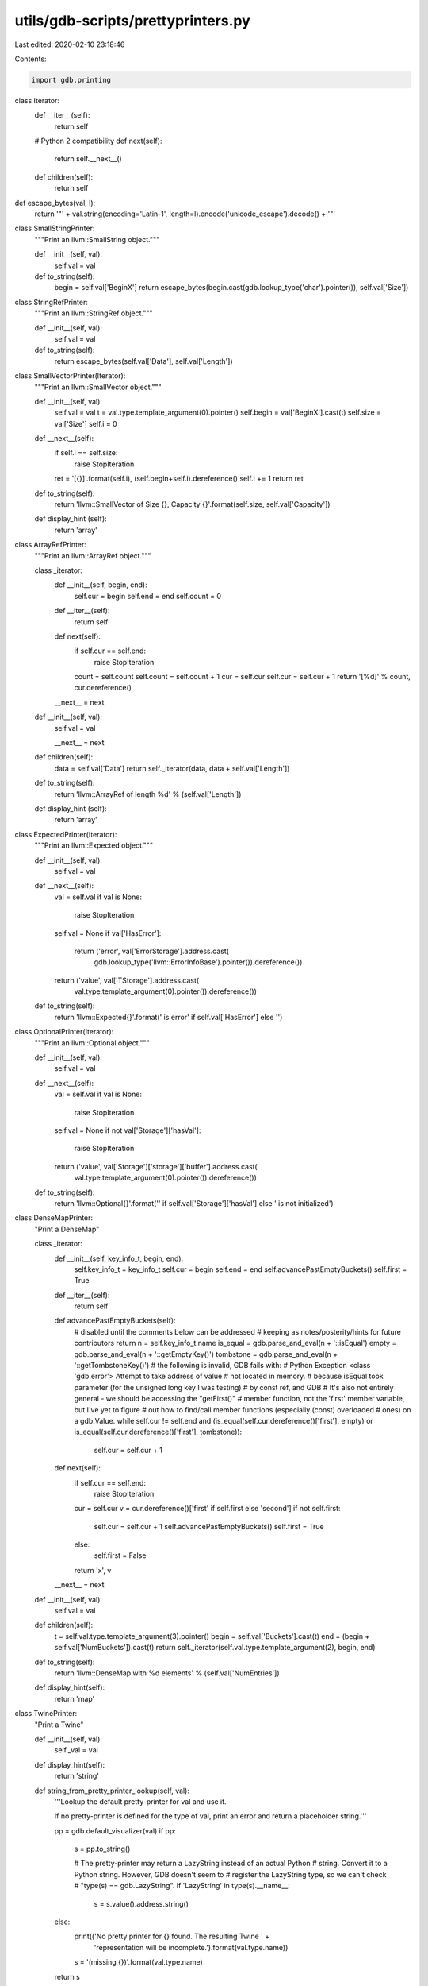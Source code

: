 utils/gdb-scripts/prettyprinters.py
===================================

Last edited: 2020-02-10 23:18:46

Contents:

.. code-block:: py

    import gdb.printing

class Iterator:
  def __iter__(self):
    return self

  # Python 2 compatibility
  def next(self):
    return self.__next__()

  def children(self):
    return self

def escape_bytes(val, l):
  return '"' + val.string(encoding='Latin-1', length=l).encode('unicode_escape').decode() + '"'

class SmallStringPrinter:
  """Print an llvm::SmallString object."""

  def __init__(self, val):
    self.val = val

  def to_string(self):
    begin = self.val['BeginX']
    return escape_bytes(begin.cast(gdb.lookup_type('char').pointer()), self.val['Size'])

class StringRefPrinter:
  """Print an llvm::StringRef object."""

  def __init__(self, val):
    self.val = val

  def to_string(self):
    return escape_bytes(self.val['Data'], self.val['Length'])

class SmallVectorPrinter(Iterator):
  """Print an llvm::SmallVector object."""

  def __init__(self, val):
    self.val = val
    t = val.type.template_argument(0).pointer()
    self.begin = val['BeginX'].cast(t)
    self.size = val['Size']
    self.i = 0

  def __next__(self):
    if self.i == self.size:
      raise StopIteration
    ret = '[{}]'.format(self.i), (self.begin+self.i).dereference()
    self.i += 1
    return ret

  def to_string(self):
    return 'llvm::SmallVector of Size {}, Capacity {}'.format(self.size, self.val['Capacity'])

  def display_hint (self):
    return 'array'

class ArrayRefPrinter:
  """Print an llvm::ArrayRef object."""

  class _iterator:
    def __init__(self, begin, end):
      self.cur = begin
      self.end = end
      self.count = 0

    def __iter__(self):
      return self

    def next(self):
      if self.cur == self.end:
        raise StopIteration
      count = self.count
      self.count = self.count + 1
      cur = self.cur
      self.cur = self.cur + 1
      return '[%d]' % count, cur.dereference()

    __next__ = next

  def __init__(self, val):
    self.val = val

    __next__ = next

  def children(self):
    data = self.val['Data']
    return self._iterator(data, data + self.val['Length'])

  def to_string(self):
    return 'llvm::ArrayRef of length %d' % (self.val['Length'])

  def display_hint (self):
    return 'array'

class ExpectedPrinter(Iterator):
  """Print an llvm::Expected object."""

  def __init__(self, val):
    self.val = val

  def __next__(self):
    val = self.val
    if val is None:
      raise StopIteration
    self.val = None
    if val['HasError']:
      return ('error', val['ErrorStorage'].address.cast(
          gdb.lookup_type('llvm::ErrorInfoBase').pointer()).dereference())
    return ('value', val['TStorage'].address.cast(
        val.type.template_argument(0).pointer()).dereference())

  def to_string(self):
    return 'llvm::Expected{}'.format(' is error' if self.val['HasError'] else '')

class OptionalPrinter(Iterator):
  """Print an llvm::Optional object."""

  def __init__(self, val):
    self.val = val

  def __next__(self):
    val = self.val
    if val is None:
      raise StopIteration
    self.val = None
    if not val['Storage']['hasVal']:
      raise StopIteration
    return ('value', val['Storage']['storage']['buffer'].address.cast(
        val.type.template_argument(0).pointer()).dereference())

  def to_string(self):
    return 'llvm::Optional{}'.format('' if self.val['Storage']['hasVal'] else ' is not initialized')

class DenseMapPrinter:
  "Print a DenseMap"

  class _iterator:
    def __init__(self, key_info_t, begin, end):
      self.key_info_t = key_info_t
      self.cur = begin
      self.end = end
      self.advancePastEmptyBuckets()
      self.first = True

    def __iter__(self):
      return self

    def advancePastEmptyBuckets(self):
      # disabled until the comments below can be addressed
      # keeping as notes/posterity/hints for future contributors
      return
      n = self.key_info_t.name
      is_equal = gdb.parse_and_eval(n + '::isEqual')
      empty = gdb.parse_and_eval(n + '::getEmptyKey()')
      tombstone = gdb.parse_and_eval(n + '::getTombstoneKey()')
      # the following is invalid, GDB fails with:
      #   Python Exception <class 'gdb.error'> Attempt to take address of value
      #   not located in memory.
      # because isEqual took parameter (for the unsigned long key I was testing)
      # by const ref, and GDB
      # It's also not entirely general - we should be accessing the "getFirst()"
      # member function, not the 'first' member variable, but I've yet to figure
      # out how to find/call member functions (especially (const) overloaded
      # ones) on a gdb.Value.
      while self.cur != self.end and (is_equal(self.cur.dereference()['first'], empty) or is_equal(self.cur.dereference()['first'], tombstone)):
        self.cur = self.cur + 1

    def next(self):
      if self.cur == self.end:
        raise StopIteration
      cur = self.cur
      v = cur.dereference()['first' if self.first else 'second']
      if not self.first:
        self.cur = self.cur + 1
        self.advancePastEmptyBuckets()
        self.first = True
      else:
        self.first = False
      return 'x', v

    __next__ = next

  def __init__(self, val):
    self.val = val

  def children(self):
    t = self.val.type.template_argument(3).pointer()
    begin = self.val['Buckets'].cast(t)
    end = (begin + self.val['NumBuckets']).cast(t)
    return self._iterator(self.val.type.template_argument(2), begin, end)

  def to_string(self):
    return 'llvm::DenseMap with %d elements' % (self.val['NumEntries'])

  def display_hint(self):
    return 'map'

class TwinePrinter:
  "Print a Twine"

  def __init__(self, val):
    self._val = val

  def display_hint(self):
    return 'string'

  def string_from_pretty_printer_lookup(self, val):
    '''Lookup the default pretty-printer for val and use it.

    If no pretty-printer is defined for the type of val, print an error and
    return a placeholder string.'''

    pp = gdb.default_visualizer(val)
    if pp:
      s = pp.to_string()

      # The pretty-printer may return a LazyString instead of an actual Python
      # string.  Convert it to a Python string.  However, GDB doesn't seem to
      # register the LazyString type, so we can't check
      # "type(s) == gdb.LazyString".
      if 'LazyString' in type(s).__name__:
        s = s.value().address.string()

    else:
      print(('No pretty printer for {} found. The resulting Twine ' +
             'representation will be incomplete.').format(val.type.name))
      s = '(missing {})'.format(val.type.name)

    return s

  def is_twine_kind(self, kind, expected):
    if not kind.endswith(expected):
      return False
    # apparently some GDB versions add the NodeKind:: namespace
    # (happens for me on GDB 7.11)
    return kind in ('llvm::Twine::' + expected,
                    'llvm::Twine::NodeKind::' + expected)

  def string_from_child(self, child, kind):
    '''Return the string representation of the Twine::Child child.'''

    if self.is_twine_kind(kind, 'EmptyKind') or self.is_twine_kind(kind, 'NullKind'):
      return ''

    if self.is_twine_kind(kind, 'TwineKind'):
      return self.string_from_twine_object(child['twine'].dereference())

    if self.is_twine_kind(kind, 'CStringKind'):
      return child['cString'].string()

    if self.is_twine_kind(kind, 'StdStringKind'):
      val = child['stdString'].dereference()
      return self.string_from_pretty_printer_lookup(val)

    if self.is_twine_kind(kind, 'StringRefKind'):
      val = child['stringRef'].dereference()
      pp = StringRefPrinter(val)
      return pp.to_string()

    if self.is_twine_kind(kind, 'SmallStringKind'):
      val = child['smallString'].dereference()
      pp = SmallStringPrinter(val)
      return pp.to_string()

    if self.is_twine_kind(kind, 'CharKind'):
      return chr(child['character'])

    if self.is_twine_kind(kind, 'DecUIKind'):
      return str(child['decUI'])

    if self.is_twine_kind(kind, 'DecIKind'):
      return str(child['decI'])

    if self.is_twine_kind(kind, 'DecULKind'):
      return str(child['decUL'].dereference())

    if self.is_twine_kind(kind, 'DecLKind'):
      return str(child['decL'].dereference())

    if self.is_twine_kind(kind, 'DecULLKind'):
      return str(child['decULL'].dereference())

    if self.is_twine_kind(kind, 'DecLLKind'):
      return str(child['decLL'].dereference())

    if self.is_twine_kind(kind, 'UHexKind'):
      val = child['uHex'].dereference()
      return hex(int(val))

    print(('Unhandled NodeKind {} in Twine pretty-printer. The result will be '
           'incomplete.').format(kind))

    return '(unhandled {})'.format(kind)

  def string_from_twine_object(self, twine):
    '''Return the string representation of the Twine object twine.'''

    lhs_str = ''
    rhs_str = ''

    lhs = twine['LHS']
    rhs = twine['RHS']
    lhs_kind = str(twine['LHSKind'])
    rhs_kind = str(twine['RHSKind'])

    lhs_str = self.string_from_child(lhs, lhs_kind)
    rhs_str = self.string_from_child(rhs, rhs_kind)

    return lhs_str + rhs_str

  def to_string(self):
    return self.string_from_twine_object(self._val)

pp = gdb.printing.RegexpCollectionPrettyPrinter("LLVMSupport")
pp.add_printer('llvm::SmallString', '^llvm::SmallString<.*>$', SmallStringPrinter)
pp.add_printer('llvm::StringRef', '^llvm::StringRef$', StringRefPrinter)
pp.add_printer('llvm::SmallVectorImpl', '^llvm::SmallVector(Impl)?<.*>$', SmallVectorPrinter)
pp.add_printer('llvm::ArrayRef', '^llvm::(Const)?ArrayRef<.*>$', ArrayRefPrinter)
pp.add_printer('llvm::Expected', '^llvm::Expected<.*>$', ExpectedPrinter)
pp.add_printer('llvm::Optional', '^llvm::Optional<.*>$', OptionalPrinter)
pp.add_printer('llvm::DenseMap', '^llvm::DenseMap<.*>$', DenseMapPrinter)
pp.add_printer('llvm::Twine', '^llvm::Twine$', TwinePrinter)
gdb.printing.register_pretty_printer(gdb.current_objfile(), pp)


